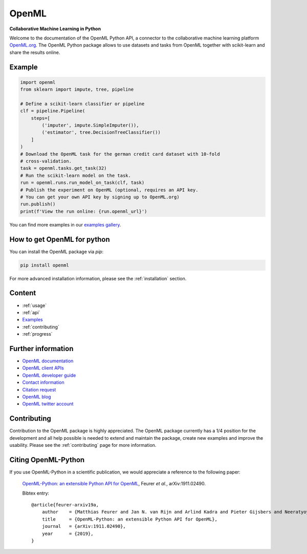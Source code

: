 .. OpenML documentation master file, created by
   sphinx-quickstart on Wed Nov 26 10:46:10 2014.
   You can adapt this file completely to your liking, but it should at least
   contain the root `toctree` directive.

======
OpenML
======

**Collaborative Machine Learning in Python**

Welcome to the documentation of the OpenML Python API, a connector to the
collaborative machine learning platform `OpenML.org <https://www.openml.org>`_.
The OpenML Python package allows to use datasets and tasks from OpenML together
with scikit-learn and share the results online.

-------
Example
-------

.. code:: python

    import openml
    from sklearn import impute, tree, pipeline

    # Define a scikit-learn classifier or pipeline
    clf = pipeline.Pipeline(
        steps=[
            ('imputer', impute.SimpleImputer()),
            ('estimator', tree.DecisionTreeClassifier())
        ]
    )
    # Download the OpenML task for the german credit card dataset with 10-fold
    # cross-validation.
    task = openml.tasks.get_task(32)
    # Run the scikit-learn model on the task.
    run = openml.runs.run_model_on_task(clf, task)
    # Publish the experiment on OpenML (optional, requires an API key.
    # You can get your own API key by signing up to OpenML.org)
    run.publish()
    print(f'View the run online: {run.openml_url}')

You can find more examples in our `examples gallery <examples/index.html>`_.

----------------------------
How to get OpenML for python
----------------------------
You can install the OpenML package via `pip`:

.. code:: bash

    pip install openml

For more advanced installation information, please see the
:ref:`installation` section.

-------
Content
-------

* :ref:`usage`
* :ref:`api`
* `Examples <examples/index.html>`_
* :ref:`contributing`
* :ref:`progress`

-------------------
Further information
-------------------

* `OpenML documentation <https://docs.openml.org/>`_
* `OpenML client APIs <https://docs.openml.org/APIs/>`_
* `OpenML developer guide <https://docs.openml.org/developers/>`_
* `Contact information <https://www.openml.org/contact>`_
* `Citation request <https://www.openml.org/cite>`_
* `OpenML blog <https://medium.com/open-machine-learning>`_
* `OpenML twitter account <https://twitter.com/open_ml>`_

------------
Contributing
------------

Contribution to the OpenML package is highly appreciated. The OpenML package
currently has a 1/4 position for the development and all help possible is
needed to extend and maintain the package, create new examples and improve
the usability. Please see the :ref:`contributing` page for more information.

--------------------
Citing OpenML-Python
--------------------

If you use OpenML-Python in a scientific publication, we would appreciate a
reference to the following paper:


 `OpenML-Python: an extensible Python API for OpenML
 <https://arxiv.org/abs/1911.02490>`_,
 Feurer *et al.*, arXiv:1911.02490.

 Bibtex entry::

     @article{feurer-arxiv19a,
         author    = {Matthias Feurer and Jan N. van Rijn and Arlind Kadra and Pieter Gijsbers and Neeratyoy Mallik and Sahithya Ravi and Andreas Müller and Joaquin Vanschoren and Frank Hutter},
         title     = {OpenML-Python: an extensible Python API for OpenML},
         journal   = {arXiv:1911.02490},
         year      = {2019},
     }


